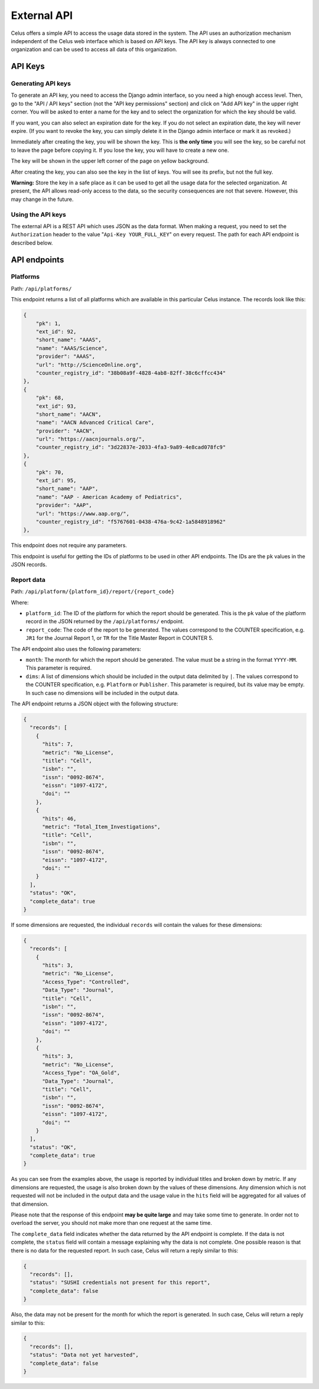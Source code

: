 ============
External API
============

Celus offers a simple API to access the usage data stored in the system. The API uses an authorization
mechanism independent of the Celus web interface which is based on API keys. The API key is
always connected to one organization and can be used to access all data of this organization.


--------
API Keys
--------

Generating API keys
===================

To generate an API key, you need to access the Django admin interface, so you need a high enough
access level. Then, go to the "API / API keys" section (not the "API key permissions" section)
and click on "Add API key" in the upper right corner. You will be asked to enter a name for the
key and to select the organization for which the key should be valid.

.. image:: images/api-key-create.png

If you want, you can also select an expiration date for the key. If you do not select an expiration
date, the key will never expire. (If you want to revoke the key, you can simply delete it in the
Django admin interface or mark it as revoked.)

Immediately after creating the key, you will be shown the key. This is **the only time** you will
see the key, so be careful not to leave the page before copying it.
If you lose the key, you will have to create a new one.

The key will be shown in the upper left corner of the page on yellow background.

.. image:: images/api-key-get-value.png
   :scale: 50%

After creating the key, you can also see the key in the list of keys. You will see its prefix,
but not the full key.

**Warning:** Store the key in a safe place as it can be used to get all the usage data for the
selected organization. At present, the API allows read-only access to the data, so the security
consequences are not that severe. However, this may change in the future.


Using the API keys
==================

The external API is a REST API which uses JSON as the data format. When making a request, you
need to set the ``Authorization`` header to the value "``Api-Key YOUR_FULL_KEY``" on every request.
The path for each API endpoint is described below.


-------------
API endpoints
-------------

Platforms
=========

Path: ``/api/platforms/``

This endpoint returns a list of all platforms which are available in this particular Celus
instance. The records look like this:

.. code-block:: json

    {
        "pk": 1,
        "ext_id": 92,
        "short_name": "AAAS",
        "name": "AAAS/Science",
        "provider": "AAAS",
        "url": "http://ScienceOnline.org",
        "counter_registry_id": "38b08a9f-4828-4ab8-82ff-38c6cffcc434"
    },
    {
        "pk": 68,
        "ext_id": 93,
        "short_name": "AACN",
        "name": "AACN Advanced Critical Care",
        "provider": "AACN",
        "url": "https://aacnjournals.org/",
        "counter_registry_id": "3d22837e-2033-4fa3-9a89-4e8cad078fc9"
    },
    {
        "pk": 70,
        "ext_id": 95,
        "short_name": "AAP",
        "name": "AAP - American Academy of Pediatrics",
        "provider": "AAP",
        "url": "https://www.aap.org/",
        "counter_registry_id": "f5767601-0438-476a-9c42-1a5848918962"
    },

This endpoint does not require any parameters.

This endpoint is useful for getting the IDs of platforms to be used in other API endpoints. The
IDs are the ``pk`` values in the JSON records.


Report data
===========

Path: ``/api/platform/{platform_id}/report/{report_code}``

Where:

* ``platform_id``: The ID of the platform for which the report should be generated. This is the
  ``pk`` value of the platform record in the JSON returned by the ``/api/platforms/`` endpoint.
* ``report_code``: The code of the report to be generated. The values correspond to the COUNTER
  specification, e.g. ``JR1`` for the Journal Report 1, or ``TR`` for the Title Master Report
  in COUNTER 5.

The API endpoint also uses the following parameters:

* ``month``: The month for which the report should be generated. The value must be a string in
  the format ``YYYY-MM``. This parameter is required.
* ``dims``: A list of dimensions which should be included in the output data delimited by ``|``. The
  values correspond to the COUNTER specification, e.g. ``Platform`` or ``Publisher``. This
  parameter is required, but its value may be empty. In such case no dimensions will be included
  in the output data.

The API endpoint returns a JSON object with the following structure:

.. code-block:: json

    {
      "records": [
        {
          "hits": 7,
          "metric": "No_License",
          "title": "Cell",
          "isbn": "",
          "issn": "0092-8674",
          "eissn": "1097-4172",
          "doi": ""
        },
        {
          "hits": 46,
          "metric": "Total_Item_Investigations",
          "title": "Cell",
          "isbn": "",
          "issn": "0092-8674",
          "eissn": "1097-4172",
          "doi": ""
        }
      ],
      "status": "OK",
      "complete_data": true
    }

If some dimensions are requested, the individual ``records`` will contain the values for these
dimensions:

.. code-block:: json

    {
      "records": [
        {
          "hits": 3,
          "metric": "No_License",
          "Access_Type": "Controlled",
          "Data_Type": "Journal",
          "title": "Cell",
          "isbn": "",
          "issn": "0092-8674",
          "eissn": "1097-4172",
          "doi": ""
        },
        {
          "hits": 3,
          "metric": "No_License",
          "Access_Type": "OA_Gold",
          "Data_Type": "Journal",
          "title": "Cell",
          "isbn": "",
          "issn": "0092-8674",
          "eissn": "1097-4172",
          "doi": ""
        }
      ],
      "status": "OK",
      "complete_data": true
    }

As you can see from the examples above, the usage is reported by individual titles and broken
down by metric. If any dimensions are requested, the usage is also broken down by the values of
these dimensions. Any dimension which is not requested will not be included in the output data
and the usage value in the ``hits`` field will be aggregated for all values of that dimension.

Please note that the response of this endpoint **may be quite large** and may take some time to
generate. In order not to overload the server, you should not make more than one request at
the same time.

The ``complete_data`` field indicates whether the data returned by the API endpoint is complete.
If the data is not complete, the ``status`` field will contain a message explaining why the data
is not complete. One possible reason is that there is no data for the requested report. In such
case, Celus will return a reply similar to this:

.. code-block:: json

    {
      "records": [],
      "status": "SUSHI credentials not present for this report",
      "complete_data": false
    }

Also, the data may not be present for the month for which the report is generated. In such case,
Celus will return a reply similar to this:

.. code-block:: json

    {
      "records": [],
      "status": "Data not yet harvested",
      "complete_data": false
    }
